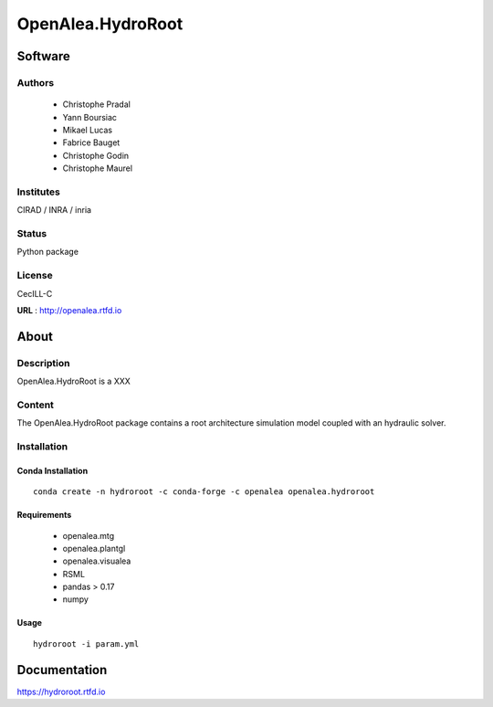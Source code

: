 OpenAlea.HydroRoot 
==================

Software
~~~~~~~~~~~~

Authors
-------
  * Christophe Pradal
  * Yann Boursiac
  * Mikael Lucas
  * Fabrice Bauget
  * Christophe Godin
  * Christophe Maurel

Institutes  
----------
CIRAD / INRA / inria

Status
------
Python package 

License
-------
CecILL-C

**URL** : http://openalea.rtfd.io

About
~~~~~~

Description
-----------

OpenAlea.HydroRoot is a XXX


Content
-------

The OpenAlea.HydroRoot package contains a root architecture simulation model coupled with an hydraulic solver. 


Installation
------------

Conda Installation
++++++++++++++++++
::

    conda create -n hydroroot -c conda-forge -c openalea openalea.hydroroot


Requirements 
++++++++++++

    * openalea.mtg
    * openalea.plantgl
    * openalea.visualea
    * RSML
    * pandas > 0.17
    * numpy

Usage
+++++
::

    hydroroot -i param.yml 


Documentation
~~~~~~~~~~~~~
https://hydroroot.rtfd.io
